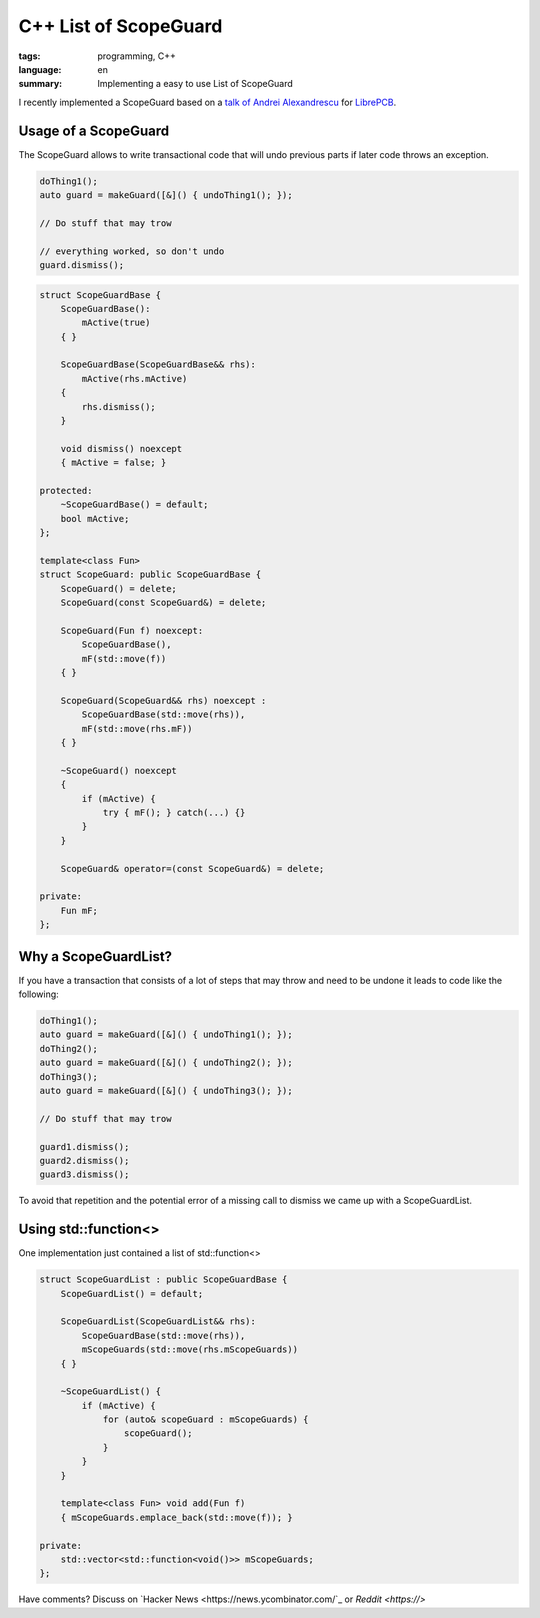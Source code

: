 C++ List of ScopeGuard
======================

:tags: programming, C++
:language: en
:summary: Implementing a easy to use List of ScopeGuard

I recently implemented a ScopeGuard based on a `talk of Andrei Alexandrescu
<https://channel9.msdn.com/Shows/Going+Deep/C-and-Beyond-2012-Andrei-Alexandrescu-Systematic-Error-Handling-in-C>`_
for `LibrePCB <https://github.com/LibrePCB/LibrePCB>`_.

Usage of a ScopeGuard
---------------------

The ScopeGuard allows to write transactional code that will undo previous parts
if later code throws an exception.

.. sourcecode:: cpp

    doThing1();
    auto guard = makeGuard([&]() { undoThing1(); });

    // Do stuff that may trow

    // everything worked, so don't undo
    guard.dismiss();


.. sourcecode:: cpp

    struct ScopeGuardBase {
        ScopeGuardBase():
            mActive(true)
        { }

        ScopeGuardBase(ScopeGuardBase&& rhs):
            mActive(rhs.mActive)
        {
            rhs.dismiss();
        }

        void dismiss() noexcept
        { mActive = false; }

    protected:
        ~ScopeGuardBase() = default;
        bool mActive;
    };

    template<class Fun>
    struct ScopeGuard: public ScopeGuardBase {
        ScopeGuard() = delete;
        ScopeGuard(const ScopeGuard&) = delete;

        ScopeGuard(Fun f) noexcept:
            ScopeGuardBase(),
            mF(std::move(f))
        { }

        ScopeGuard(ScopeGuard&& rhs) noexcept :
            ScopeGuardBase(std::move(rhs)),
            mF(std::move(rhs.mF))
        { }

        ~ScopeGuard() noexcept
        {
            if (mActive) {
                try { mF(); } catch(...) {}
            }
        }

        ScopeGuard& operator=(const ScopeGuard&) = delete;

    private:
        Fun mF;
    };



Why a ScopeGuardList?
---------------------

If you have a transaction that consists of a lot of steps that may throw and
need to be undone it leads to code like the following:

.. sourcecode:: cpp

    doThing1();
    auto guard = makeGuard([&]() { undoThing1(); });
    doThing2();
    auto guard = makeGuard([&]() { undoThing2(); });
    doThing3();
    auto guard = makeGuard([&]() { undoThing3(); });

    // Do stuff that may trow

    guard1.dismiss();
    guard2.dismiss();
    guard3.dismiss();


To avoid that repetition and the potential error of a missing call to dismiss
we came up with a ScopeGuardList.

Using std::function<>
---------------------

One implementation just contained a list of std::function<>

.. sourcecode:: cpp

    struct ScopeGuardList : public ScopeGuardBase {
        ScopeGuardList() = default;

        ScopeGuardList(ScopeGuardList&& rhs):
            ScopeGuardBase(std::move(rhs)),
            mScopeGuards(std::move(rhs.mScopeGuards))
        { }

        ~ScopeGuardList() {
            if (mActive) {
                for (auto& scopeGuard : mScopeGuards) {
                    scopeGuard();
                }
            }
        }

        template<class Fun> void add(Fun f)
        { mScopeGuards.emplace_back(std::move(f)); }

    private:
        std::vector<std::function<void()>> mScopeGuards;
    };

Have comments? Discuss on `Hacker News <https://news.ycombinator.com/`_ or `Reddit <https://>`

